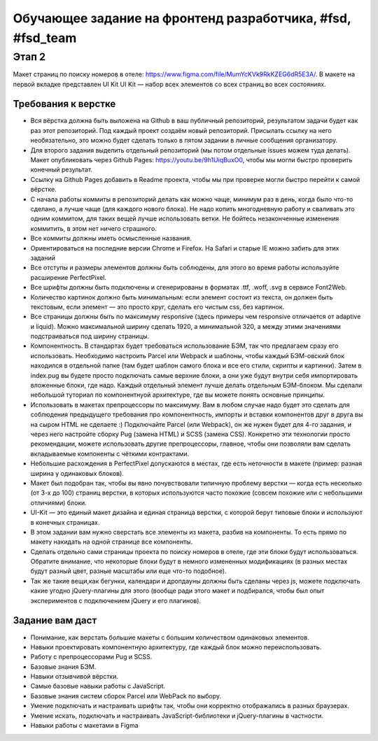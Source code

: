 ===========================================================
Обучающее задание на фронтенд разработчика, #fsd, #fsd_team
===========================================================


Этап 2
======

Макет страниц по поиску номеров в отеле: https://www.figma.com/file/MumYcKVk9RkKZEG6dR5E3A/. В макете на первой вкладке представлен UI Kit 
UI Kit — набор всех элементов со всех страниц во всех состояниях.

Требования к верстке
--------------------

- Вся вёрстка должна быть выложена на Github в ваш публичный репозиторий, результатом задачи будет как раз этот репозиторий. Под каждый проект создаём новый репозиторий. Присылать ссылку на него необязательно, это можно будет сделать только в пятом задании в личные сообщения организатору.
- Для второго задания выделить отдельный репозиторий (мы потом отдельные issues можем туда делать). Макет опубликовать через Github Pages: https://youtu.be/9h1UiqBuxO0, чтобы мы могли быстро проверить конечный результат.
- Ссылку на Github Pages добавить в Readme проекта, чтобы мы при проверке могли быстро перейти к самой вёрстке.
- С начала работы коммиты в репозиторий делать как можно чаще, минимум раз в день, когда было что-то сделано, а лучше чаще (для каждого нового блока). Не надо копить многодневную работу и сваливать это одним коммитом, для таких вещей лучше использовать ветки. Не бойтесь незаконченные изменения коммитить, в этом нет ничего страшного.
- Все коммиты должны иметь осмысленные названия.
- Ориентироваться на последние версии Chrome и Firefox. На Safari и старые IE можно забить для этих заданий
- Все отступы и размеры элементов должны быть соблюдены, для этого во время работы используйте расширение PerfectPixel.
- Все шрифты должны быть подключены и сгенерированы в форматах .ttf, .woff, .svg в сервисе Font2Web.
- Количество картинок должно быть минимальным: если элемент состоит из текста, он должен быть текстовым, если элемент — это просто круг, сделать его чистым css, без картинок.
- Все страницы  должны быть по максимуму responsive (здесь примеры чем responsive отличается от adaptive и liquid). Можно максимальной ширину сделать 1920, а минимальной 320, а между этими значениями подстраиваться под ширину страницы.
- Компонентность. В стандартах будет требоваться использование БЭМ, так что предлагаем сразу его использовать. Необходимо настроить Parcel или Webpack и шаблоны, чтобы каждый БЭМ-овский блок находился в отдельной папке (там будет шаблон самого блока и все его стили, скрипты и картинки). Затем в index.pug вы будете просто подключать самые верхние блоки, а они уже будут внутри себя импортировать вложенные блоки, где надо. Каждый отдельный элемент лучше делать отдельным БЭМ-блоком. Мы сделали небольшой туториал по компонентнуой архитектуре, где вы можете понять основные принципы.
- Использовать в макетах препроцессоры по максимуму. Вам в любом случае надо будет это сделать для соблюдения предыдущего требования про компонентность, импорты и вставки компонентов друг в друга вы на сыром HTML не сделаете :) Подключайте Parcel (или Webpack), он же нужен будет для 4-го задания, и через него настройте сборку Pug (замена HTML) и SCSS (замена CSS). Конкретно эти технологии просто рекомендации, можете использовать другие препроцессоры, главное, чтобы они позволяли вам сделать вкладываемые компоненты с чёткими контрактами.
- Небольшие расхождения в PerfectPixel допускаются в местах, где есть неточности в макете (пример: разная ширина у одинаковых блоков).
- Макет был подобран так, чтобы вы явно почувствовали типичную проблему верстки — когда есть несколько (от 3-х до 100) страниц верстки, в которых используются часто похожие (совсем похожие или с небольшими отличиями) блоки.
- UI-Kit — это единый макет дизайна и единая страница верстки, с которой берут типовые блоки и используют в конечных страницах. 
- В этом задании вам нужно сверстать все элементы из макета, разбив на компоненты. То есть прямо по макету накидать на одной странице все компоненты.
- Сделать отдельно сами страницы проекта по поиску номеров в отеле, где эти блоки будут использоваться. Обратите внимание, что некоторые блоки будут в немного измененных модификациях (в разных местах будут разный цвет, разные масштабы или еще что-то подобное).
- Так же такие вещи,как бегунки, календари и дропдауны должны быть сделаны через js, можете подключать какие угодно jQuery-плагины для этого (вообще ради этого макет и подбирался, чтобы был опыт экспериментов с подключением jQuery и его плагинов).


Задание вам даст
----------------

- Понимание, как верстать большие макеты с большим количеством одинаковых элементов.
- Навыки проектировать компонентную архитектуру, где каждый блок можно переиспользовать.
- Работу с препроцессорами Pug и SCSS.
- Базовые знания БЭМ.
- Навыки отзывчивой вёрстки.
- Самые базовые навыки работы с JavaScript.
- Базовые знания систем сборок Parcel или WebPack по выбору.
- Умение подключать и настраивать шрифты так, чтобы они корректно отображались в разных браузерах.
- Умение искать, подключать и настраивать JavaScript-библиотеки и jQuery-плагины в частности.
- Навыки работы с макетами в Figma
